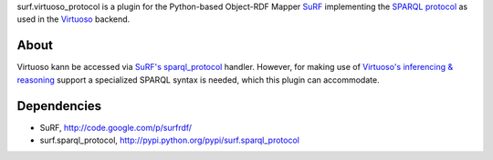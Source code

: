 surf.virtuoso_protocol is a plugin for the Python-based Object-RDF Mapper
`SuRF`_ implementing the `SPARQL protocol`_ as used in the `Virtuoso`_ backend.

.. _SuRF: http://packages.python.org/SuRF/index.html
.. _SPARQL protocol: http://www.w3.org/TR/rdf-sparql-query/
.. _Virtuoso: http://virtuoso.openlinksw.com/dataspace/dav/wiki/Main

About
=====
Virtuoso kann be accessed via `SuRF's sparql_protocol`_
handler. However, for making use of `Virtuoso's inferencing & reasoning`_
support a specialized SPARQL syntax is needed, which this plugin can
accommodate.

.. _SuRF's sparql_protocol: 
   http://packages.python.org/SuRF/plugins/sparql_protocol.html
.. _Virtuoso's inferencing & reasoning:
   http://docs.openlinksw.com/virtuoso/rdfsparqlrule.html

Dependencies
============

* SuRF, http://code.google.com/p/surfrdf/
* surf.sparql_protocol, http://pypi.python.org/pypi/surf.sparql_protocol
